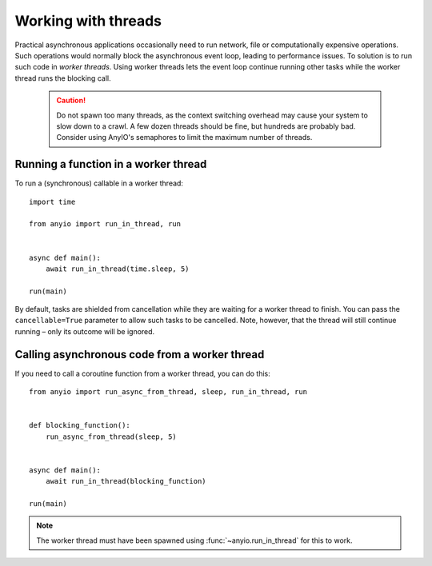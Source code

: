 Working with threads
====================

Practical asynchronous applications occasionally need to run network, file or computationally
expensive operations. Such operations would normally block the asynchronous event loop, leading to
performance issues. To solution is to run such code in *worker threads*. Using worker threads lets
the event loop continue running other tasks while the worker thread runs the blocking call.

 .. caution:: Do not spawn too many threads, as the context switching overhead may cause your
    system to slow down to a crawl. A few dozen threads should be fine, but hundreds are probably
    bad. Consider using AnyIO's semaphores to limit the maximum number of threads.

Running a function in a worker thread
-------------------------------------

To run a (synchronous) callable in a worker thread::

    import time

    from anyio import run_in_thread, run


    async def main():
        await run_in_thread(time.sleep, 5)

    run(main)

By default, tasks are shielded from cancellation while they are waiting for a worker thread to
finish. You can pass the ``cancellable=True`` parameter to allow such tasks to be cancelled.
Note, however, that the thread will still continue running – only its outcome will be ignored.

Calling asynchronous code from a worker thread
----------------------------------------------

If you need to call a coroutine function from a worker thread, you can do this::

    from anyio import run_async_from_thread, sleep, run_in_thread, run


    def blocking_function():
        run_async_from_thread(sleep, 5)


    async def main():
        await run_in_thread(blocking_function)

    run(main)

.. note:: The worker thread must have been spawned using :func:`~anyio.run_in_thread` for this to
   work.
